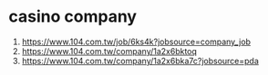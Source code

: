 * casino company
 1. https://www.104.com.tw/job/6ks4k?jobsource=company_job
 2. https://www.104.com.tw/company/1a2x6bktoq
 3. https://www.104.com.tw/company/1a2x6bka7c?jobsource=pda

